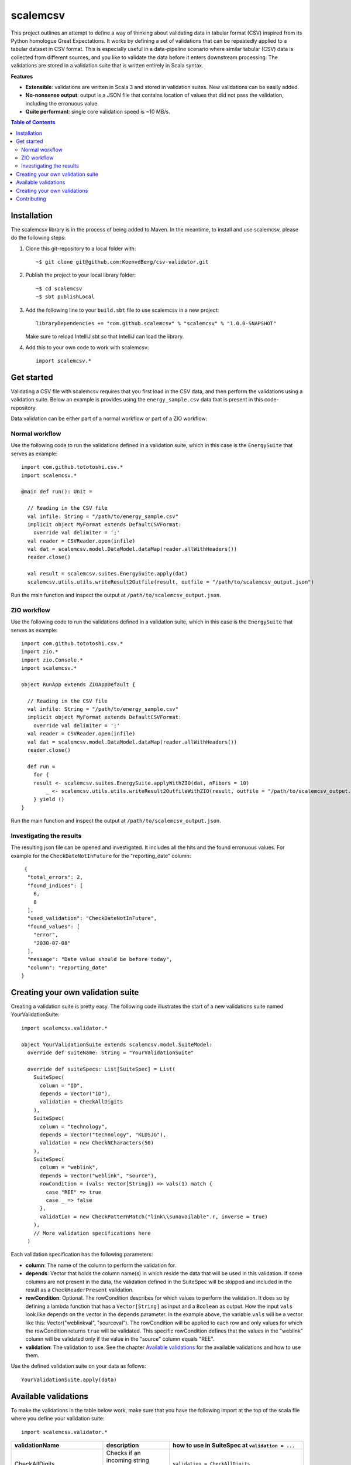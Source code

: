 scalemcsv
============

This project outlines an attempt to define a way of thinking about
validating data in tabular format (CSV) inspired from its Python
homologue Great Expectations. It works by defining a set of
validations that can be repeatedly applied to a tabular dataset in CSV
format. This is especially useful in a data-pipeline scenario where
similar tabular (CSV) data is collected from different sources, and
you like to validate the data before it enters downstream
processing. The validations are stored in a validation suite that is
written entirely in Scala syntax.

**Features**

- **Extensible**: validations are written in Scala 3 and stored in
  validation suites. New validations can be easily added.
- **No-nonsense output**: output is a JSON file that contains location
  of values that did not pass the validation, including the erronuous
  value.
- **Quite performant**: single core validation speed is ~10 MB/s.

.. contents:: **Table of Contents**


Installation
-----------

The scalemcsv library is in the process of being added to Maven. In
the meantime, to install and use scalemcsv, please do the following
steps:

1. Clone this git-repository to a local folder with::

     ~$ git clone git@github.com:KoenvdBerg/csv-validator.git

2. Publish the project to your local library folder::

     ~$ cd scalemcsv
     ~$ sbt publishLocal

3. Add the following line to your ``build.sbt`` file to use scalemcsv
   in a new project::

     libraryDependencies += "com.github.scalemcsv" % "scalemcsv" % "1.0.0-SNAPSHOT"

   Make sure to reload IntelliJ sbt so that IntelliJ can load the library.

4. Add this to your own code to work with scalemcsv::

     import scalemcsv.*


Get started
-----------

Validating a CSV file with scalemcsv requires that you first load in
the CSV data, and then perform the validations using a validation
suite. Below an example is provides using the ``energy_sample.csv``
data that is present in this code-repository.

Data validation can be either part of a normal workflow or part of a
ZIO workflow:

Normal workflow
~~~~~~~~~~~

Use the following code to run the validations defined in a validation
suite, which in this case is the ``EnergySuite`` that serves as
example::

  import com.github.tototoshi.csv.*
  import scalemcsv.*

  @main def run(): Unit =

    // Reading in the CSV file
    val infile: String = "/path/to/energy_sample.csv"
    implicit object MyFormat extends DefaultCSVFormat:
      override val delimiter = ';'
    val reader = CSVReader.open(infile)
    val dat = scalemcsv.model.DataModel.dataMap(reader.allWithHeaders())
    reader.close()
  
    val result = scalemcsv.suites.EnergySuite.apply(dat)
    scalemcsv.utils.utils.writeResult2Outfile(result, outfile = "/path/to/scalemcsv_output.json")


Run the main function and inspect the output at
``/path/to/scalemcsv_output.json``.

ZIO workflow
~~~~~~~~~~~

Use the following code to run the validations defined in a validation
suite, which in this case is the ``EnergySuite`` that serves as
example::

  import com.github.tototoshi.csv.*
  import zio.*
  import zio.Console.*
  import scalemcsv.*

  object RunApp extends ZIOAppDefault {
  
    // Reading in the CSV file
    val infile: String = "/path/to/energy_sample.csv"
    implicit object MyFormat extends DefaultCSVFormat:
      override val delimiter = ';'
    val reader = CSVReader.open(infile)
    val dat = scalemcsv.model.DataModel.dataMap(reader.allWithHeaders())
    reader.close()
  
    def run =
      for {
      result <- scalemcsv.suites.EnergySuite.applyWithZIO(dat, nFibers = 10)
          _ <- scalemcsv.utils.utils.writeResult2OutfileWithZIO(result, outfile = "/path/to/scalemcsv_output.json")
      } yield ()
  }


Run the main function and inspect the output at
``/path/to/scalemcsv_output.json``.

  
Investigating the results
~~~~~~~~~~~

The resulting json file can be opened and investigated. It includes
all the hits and the found erronuous values. For example for the
``CheckDateNotInFuture`` for the "reporting_date" column::

   {
    "total_errors": 2,
    "found_indices": [
      6,
      8
    ],
    "used_validation": "CheckDateNotInFuture",
    "found_values": [
      "error",
      "2030-07-08"
    ],
    "message": "Date value should be before today",
    "column": "reporting_date"
  }


Creating your own validation suite
-----------

Creating a validation suite is pretty easy. The following code
illustrates the start of a new validations suite named
YourValidationSuite::

  import scalemcsv.validator.*

  object YourValidationSuite extends scalemcsv.model.SuiteModel:
    override def suiteName: String = "YourValidationSuite"

    override def suiteSpecs: List[SuiteSpec] = List(
      SuiteSpec(
        column = "ID",
        depends = Vector("ID"),
        validation = CheckAllDigits
      ),
      SuiteSpec(
        column = "technology",
        depends = Vector("technology", "KLDSJG"),
        validation = new CheckNCharacters(50)
      ),
      SuiteSpec(
        column = "weblink",
        depends = Vector("weblink", "source"),
        rowCondition = (vals: Vector[String]) => vals(1) match {
          case "REE" => true
          case _ => false
        },
        validation = new CheckPatternMatch("link\\sunavailable".r, inverse = true)
      ),
      // More validation specifications here
    )

Each validation specification has the following parameters:

- **column**: The name of the column to perform the validation for.
- **depends**: Vector that holds the column name(s) in which reside
  the data that will be used in this validation. If some columns are
  not present in the data, the validation defined in the SuiteSpec
  will be skipped and included in the result as a
  ``CheckHeaderPresent`` validation.
- **rowCondition**: Optional. The rowCondition describes for which
  values to perform the validation. It does so by defining a lambda
  function that has a ``Vector[String]`` as input and a ``Boolean`` as
  output. How the input ``vals`` look like depends on the vector in
  the ``depends`` parameter. In the example above, the variable
  ``vals`` will be a vector like this: Vector("weblinkval",
  "sourceval"). The rowCondition will be applied to each row and only
  values for which the rowCondition returns ``true`` will be
  validated. This specific rowCondition defines that the values in the
  "weblink" column will be validated only if the value in the "source"
  column equals "REE".
- **validation**: The validation to use. See the chapter `Available
  validations`_ for the available validations and how to use them.

Use the defined validation suite on your data as follows::

  YourValidationSuite.apply(data)

  
Available validations
-----------

To make the validations in the table below work, make sure that you
have the following import at the top of the scala file where you
define your validation suite::

  import scalemcsv.validator.*

+----------------------------+---------------------------------------------------------------------------+-------------------------------------------------------------------------------------------+
| validationName             | description                                                               | how to use in SuiteSpec at ``validation = ...``                                           |
+============================+===========================================================================+===========================================================================================+
| CheckAllDigits             | Checks if an incoming string consist of just numeric values               | ``validation = CheckAllDigits``                                                           |
+----------------------------+---------------------------------------------------------------------------+-------------------------------------------------------------------------------------------+
| CheckFloat                 | Checks if an incoming string is a float                                   | ``validation = CheckFloat``                                                               |
+----------------------------+---------------------------------------------------------------------------+-------------------------------------------------------------------------------------------+
| CheckPatternMatch          | Checks if the incoming string matches some regex pattern                  | ``validation = new CheckPatternMatch(pattern = "link\\sunavailable".r, inverse = false)`` |
+----------------------------+---------------------------------------------------------------------------+-------------------------------------------------------------------------------------------+
| CheckNotNull               | Checks if incoming string is null, na, nan or empty                       | ``validation = CheckNotNull``                                                             |
+----------------------------+---------------------------------------------------------------------------+-------------------------------------------------------------------------------------------+
| CheckDateNotInFuture       | Checks if incoming string is a date that is not in the future             | ``validation = new CheckDateNotInFuture(format = "yyyy-MM-dd")``                          |
+----------------------------+---------------------------------------------------------------------------+-------------------------------------------------------------------------------------------+
| CheckDateAGreaterThanDateB | Checks for 2 incoming strings if date A is before date B                  | ``depends = Vector(“datecolA”, “datecolB”)``                                              |
|                            |                                                                           | ``validation = new CheckDateAGreaterThanDateB(format = "yyyy-MM-dd")``                    |
+----------------------------+---------------------------------------------------------------------------+-------------------------------------------------------------------------------------------+
| CheckDateFormat            | Checks if incoming string is a date in the given format                   | ``validation = new CheckDateNotInFuture(format = "yyyy-MM-dd")``                          |
+----------------------------+---------------------------------------------------------------------------+-------------------------------------------------------------------------------------------+
| CheckNCharacters           | Checks if the incoming string is no longer than maxNChars characters (<=) | ``validation = new CheckNCharacters(50)``                                                 |
+----------------------------+---------------------------------------------------------------------------+-------------------------------------------------------------------------------------------+
| CheckInRange               | Checks if the incoming string is a float within a range                   | ``validation = new CheckInRange(rangeStart = Some(0), rangeEnd = Some(10))``              |
+----------------------------+---------------------------------------------------------------------------+-------------------------------------------------------------------------------------------+


Creating your own validations
-----------

To illustrate how to create a validation, we'll be making a validation
that checks if the values in a column are exactly 10 characters long,
but also accepts value "foobar". The template for a new validation is
as follows::

  import scalemcsv.model.ColumnValidation

  object CheckCharLengthEqualsTen extends ColumnValidation:
    override def logic(x: Vector[String]): Boolean = ???
    override def message: String = ???
    override def validationName: String = ???

We need to define the logic that computes the when the validation
gives a hit, the message to display for each hit and the name of the
validation. This can look as follows::

  import scalemcsv.model.ColumnValidation

  class CheckCharLengthEqualsTen extends ColumnValidation:
    override def logic(x: Vector[String]): Boolean =
      // Take the first value from x (that is based on depends):
      val valToValidate = x.head

      // The logic here:
      valToValidate.length == 10
  
    override def message: String = "The value should consist of exactly 10 characters"
    
    override def validationName: String = "CheckCharLengthEqualsTen"

To then use this new validation in a validation suite, make sure to
include it as follows with the correct rowCondition::

  SuiteSpec(
    column = "myfavcolumn",
    depends = Vector("myfavcolumn"),
    rowCondition = (vals: Vector[String]) => vals.head match {
      case "foobar" => true  // skips validation
      case _ => false        // continues with CheckCharLengthEqualsTen validation
    },
    validation = new CheckCharLengthEqualsTen)

Another possibility would have been to build the "foobar" logic into
the validation itself. However, this could make the validation too
specific. The rowCondition makes it more general, because we could now
also include the rule that the value "foobaz" is also correct as follows::

  
  SuiteSpec(
    column = "myfavcolumn",
    depends = Vector("myfavcolumn"),
    rowCondition = (vals: Vector[String]) => vals.head match {
      case "foobar" => true   // skips validation
      case "foobaz" => true   // skips validation      
      case _ => false         // continues with CheckCharLengthEqualsTen validation
    },
    validation = new CheckCharLengthEqualsTen)
  

Contributing
-----------

Feel free to create a pull-request on this code-base. If you'd like,
we can connect on Discord as well. Add my via my user-name: Koen#4776

Contact: k.vandenberg@insertdata.nl


.. scala-csv: https://github.com/tototoshi/scala-csv.


